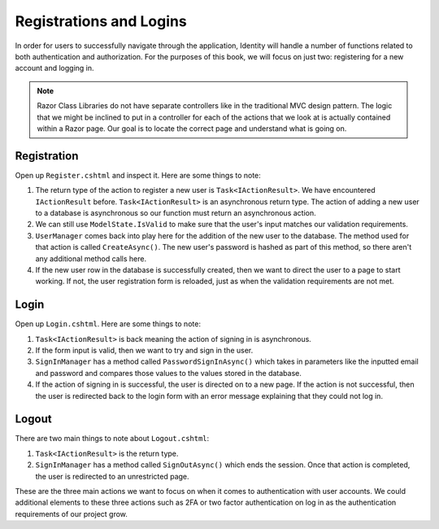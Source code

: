 Registrations and Logins
========================

In order for users to successfully navigate through the application, Identity will handle a number of functions related to both authentication and authorization.
For the purposes of this book, we will focus on just two: registering for a new account and logging in.

.. admonition:: Note

   Razor Class Libraries do not have separate controllers like in the traditional MVC design pattern.
   The logic that we might be inclined to put in a controller for each of the actions that we look at is actually contained within a Razor page.
   Our goal is to locate the correct page and understand what is going on.

Registration
------------

Open up ``Register.cshtml`` and inspect it.
Here are some things to note:

#. The return type of the action to register a new user is ``Task<IActionResult>``.
   We have encountered ``IActionResult`` before.
   ``Task<IActionResult>`` is an asynchronous return type.
   The action of adding a new user to a database is asynchronous so our function must return an asynchronous action.
#. We can still use ``ModelState.IsValid`` to make sure that the user's input matches our validation requirements.
#. ``UserManager`` comes back into play here for the addition of the new user to the database.
   The method used for that action is called ``CreateAsync()``. The new user's password is hashed as part of this method, so there aren't any additional method calls here.
#. If the new user row in the database is successfully created, then we want to direct the user to a page to start working.
   If not, the user registration form is reloaded, just as when the validation requirements are not met.

Login
-----

Open up ``Login.cshtml``.
Here are some things to note:

#. ``Task<IActionResult>`` is back meaning the action of signing in is asynchronous.
#. If the form input is valid, then we want to try and sign in the user.
#. ``SignInManager`` has a method called ``PasswordSignInAsync()`` which takes in parameters like the inputted email and password and compares those values to the values stored in the database.
#. If the action of signing in is successful, the user is directed on to a new page.
   If the action is not successful, then the user is redirected back to the login form with an error message explaining that they could not log in.

Logout
------

There are two main things to note about ``Logout.cshtml``:

#. ``Task<IActionResult>`` is the return type.
#. ``SignInManager`` has a method called ``SignOutAsync()`` which ends the session. Once that action is completed, the user is redirected to an unrestricted page.

These are the three main actions we want to focus on when it comes to authentication with user accounts.
We could additional elements to these three actions such as 2FA or two factor authentication on log in as the authentication requirements of our project grow.

